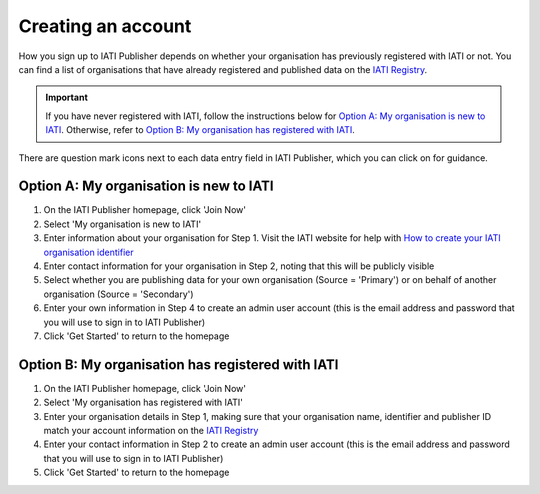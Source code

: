 ###################
Creating an account
###################

How you sign up to IATI Publisher depends on whether your organisation has previously registered with IATI or not. You can find a list of organisations that have already registered and published data on the `IATI Registry <https://iatiregistry.org/publisher/>`_. 

.. important:: 
    If you have never registered with IATI, follow the instructions below for `Option A: My organisation is new to IATI <https://docs.publisher.iatistandard.org/en/latest/account/#option-a-my-organisation-is-new-to-iati>`_. 
    Otherwise, refer to `Option B: My organisation has registered with IATI <https://docs.publisher.iatistandard.org/en/latest/account/#id1>`_.

There are question mark icons next to each data entry field in IATI Publisher, which you can click on for guidance.

Option A: My organisation is new to IATI
----------------------------------------
1. On the IATI Publisher homepage, click 'Join Now'
2. Select 'My organisation is new to IATI'
3. Enter information about your organisation for Step 1. Visit the IATI website for help with `How to create your IATI organisation identifier <https://iatistandard.org/en/guidance/publishing-data/registering-and-managing-your-organisation-account/how-to-create-your-iati-organisation-identifier/>`_
4. Enter contact information for your organisation in Step 2, noting that this will be publicly visible
5. Select whether you are publishing data for your own organisation (Source = 'Primary') or on behalf of another organisation (Source = 'Secondary')
6. Enter your own information in Step 4 to create an admin user account (this is the email address and password that you will use to sign in to IATI Publisher)
7. Click 'Get Started' to return to the homepage

Option B: My organisation has registered with IATI
--------------------------------------------------
1. On the IATI Publisher homepage, click 'Join Now'
2. Select 'My organisation has registered with IATI'
3. Enter your organisation details in Step 1, making sure that your organisation name, identifier and publisher ID match your account information on the `IATI Registry <https://iatiregistry.org/>`_
4. Enter your contact information in Step 2 to create an admin user account (this is the email address and password that you will use to sign in to IATI Publisher)
5. Click 'Get Started' to return to the homepage



